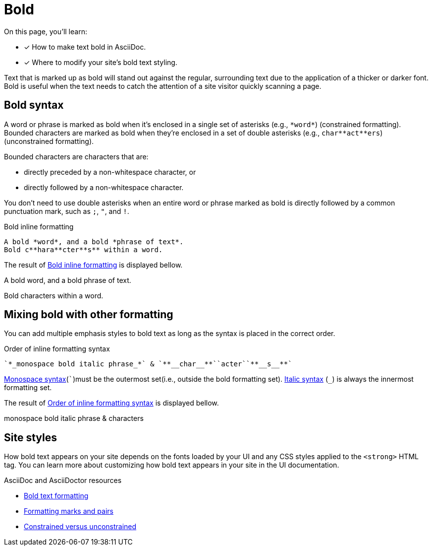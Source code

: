 = Bold
:url-asciidoc: https://docs.asciidoctor.org/asciidoc/latest
:url-bold: {url-asciidoc}/latest/text/bold/
:url-formatting: {url-asciidoc}/text/#formatting-marks-and-pairs
:url-constrained: {url-asciidoc}/text/troubleshoot-unconstrained-formatting/
On this page, you’ll learn:

* [x] How to make text bold in AsciiDoc.
* [x] Where to modify your site’s bold text styling.

Text that is marked up as bold will stand out against the regular, surrounding text due to the application of a thicker or darker font. Bold is useful when the text needs to catch the attention of a site visitor quickly scanning a page.

== Bold syntax
A word or phrase is marked as bold when it’s enclosed in a single set of asterisks (e.g., `+*word*+`) (constrained formatting). Bounded characters are marked as bold when they’re enclosed in a set of double asterisks (e.g., `+char**act**ers+`) (unconstrained formatting).

Bounded characters are characters that are:

* directly preceded by a non-whitespace character, or
* directly followed by a non-whitespace character.

You don’t need to use double asterisks when an entire word or phrase marked as bold is directly followed by a common punctuation mark, such as `;`, `"`, and `!`.

.Bold inline formatting
[#ex-bold]
----
A bold *word*, and a bold *phrase of text*.
Bold c**hara**cter**s** within a word.
----

The result of <<ex-bold>> is displayed bellow.

====
A bold word, and a bold phrase of text.

Bold characters within a word.
====

== Mixing bold with other formatting
You can add multiple emphasis styles to bold text as long as the syntax is placed in the correct order.

.Order of inline formatting syntax
[#ex-order]
----
`*_monospace bold italic phrase_*` & `**__char__**``acter``**__s__**`
----
xref:monospace.adoc[Monospace syntax](```)must be the outermost set(i.e., outside the bold formatting set).
xref:italic.adoc[Italic syntax] (`_`) is always the innermost formatting set.

The result of <<ex-order>> is displayed bellow.

====
monospace bold italic phrase & characters
====

== Site styles
How bold text appears on your site depends on the fonts loaded by your UI and any CSS styles applied to the `<strong>` HTML tag. You can learn more about customizing how bold text appears in your site in the UI documentation.

.AsciiDoc and AsciiDoctor resources

* {url-bold}[Bold text formatting]
* {url-formatting}[Formatting marks and pairs]
* {url-constrained}[Constrained versus unconstrained]